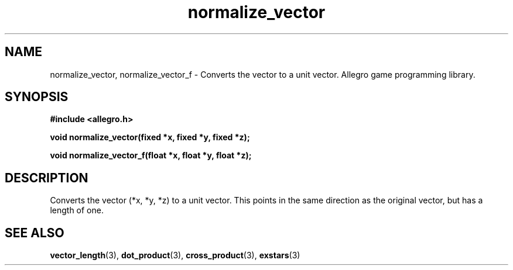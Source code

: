 .\" Generated by the Allegro makedoc utility
.TH normalize_vector 3 "version 4.4.3" "Allegro" "Allegro manual"
.SH NAME
normalize_vector, normalize_vector_f \- Converts the vector to a unit vector. Allegro game programming library.\&
.SH SYNOPSIS
.B #include <allegro.h>

.sp
.B void normalize_vector(fixed *x, fixed *y, fixed *z);

.B void normalize_vector_f(float *x, float *y, float *z);
.SH DESCRIPTION
Converts the vector (*x, *y, *z) to a unit vector. This points in the 
same direction as the original vector, but has a length of one.

.SH SEE ALSO
.BR vector_length (3),
.BR dot_product (3),
.BR cross_product (3),
.BR exstars (3)
